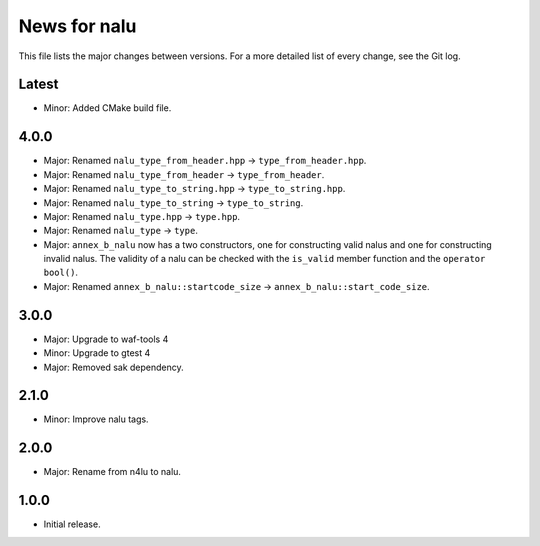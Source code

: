 News for nalu
=============

This file lists the major changes between versions. For a more detailed list of
every change, see the Git log.

Latest
------
* Minor: Added CMake build file.

4.0.0
-----
* Major: Renamed ``nalu_type_from_header.hpp`` -> ``type_from_header.hpp``.
* Major: Renamed ``nalu_type_from_header`` -> ``type_from_header``.
* Major: Renamed ``nalu_type_to_string.hpp`` -> ``type_to_string.hpp``.
* Major: Renamed ``nalu_type_to_string`` -> ``type_to_string``.
* Major: Renamed ``nalu_type.hpp`` -> ``type.hpp``.
* Major: Renamed ``nalu_type`` -> ``type``.
* Major: ``annex_b_nalu`` now has a two constructors, one for constructing valid
  nalus and one for constructing invalid nalus. The validity of a nalu can be
  checked with the ``is_valid`` member function and the ``operator bool()``.
* Major: Renamed ``annex_b_nalu::startcode_size`` ->
  ``annex_b_nalu::start_code_size``.

3.0.0
-----
* Major: Upgrade to waf-tools 4
* Minor: Upgrade to gtest 4
* Major: Removed sak dependency.

2.1.0
-----
* Minor: Improve nalu tags.

2.0.0
-----
* Major: Rename from n4lu to nalu.

1.0.0
-----
* Initial release.

